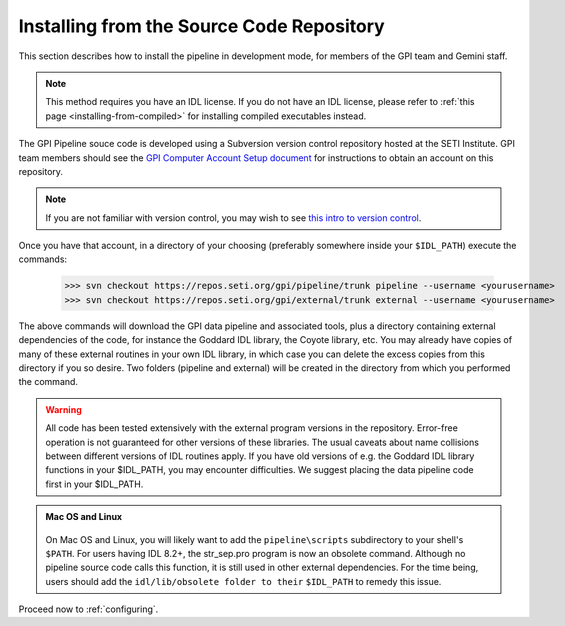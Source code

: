 
.. _installing-from-repos:

Installing from the Source Code Repository
=============================================


This section describes how to install the pipeline in development mode, for
members of the GPI team and Gemini staff. 

.. note::
    This method requires you have an IDL license. If you do not have an IDL
    license, please refer to  :ref:`this page <installing-from-compiled>` for 
    installing compiled executables instead.


The GPI Pipeline souce code is developed using a Subversion version control
repository hosted at the SETI Institute.  GPI team members should see the `GPI
Computer Account Setup document <https://docs.google.com/document/d/1-d6bnsL7Ax7JD6dwoyJijBBRO0rQIei16HgHff2J9Zc/>`_ for instructions to obtain an account on this
repository.

.. note::
    If you are not familiar with version control, you may wish to see `this intro to version control <http://betterexplained.com/articles/a-visual-guide-to-version-control/>`_.

Once you have that account, in a directory of your choosing (preferably
somewhere inside your ``$IDL_PATH``) execute the commands:

  >>> svn checkout https://repos.seti.org/gpi/pipeline/trunk pipeline --username <yourusername>
  >>> svn checkout https://repos.seti.org/gpi/external/trunk external --username <yourusername>


The above commands will download the GPI data pipeline and associated tools, plus a
directory containing external dependencies of the code, for instance the
Goddard IDL library, the Coyote library, etc. You may already have copies of
many of these external routines in your own IDL library, in which case you can
delete the excess copies from this directory if you so desire. Two folders (pipeline and external) will be created in the directory from which you performed the command. 

.. warning::
    All code has been tested extensively with the external program versions in the repository.  Error-free operation is not guaranteed for other versions of these libraries. The usual caveats about name collisions between different versions of IDL routines apply.   If you have old versions of e.g. the Goddard IDL library functions in your $IDL_PATH, you may encounter difficulties. We suggest placing the data pipeline code first in your $IDL_PATH.


.. admonition:: Mac OS and Linux

    .. image:: icon_mac2.png

    .. image:: icon_linux2.png
  
  On Mac OS and Linux, you will likely want to add the ``pipeline\scripts`` subdirectory
  to your shell's ``$PATH``. For users having IDL 8.2+, the str_sep.pro program is now an obsolete command. Although no pipeline source code calls this function, it is still used in other external dependencies. For the time being, users should add the ``idl/lib/obsolete folder to their`` ``$IDL_PATH`` to remedy this issue.


Proceed now to :ref:`configuring`.


